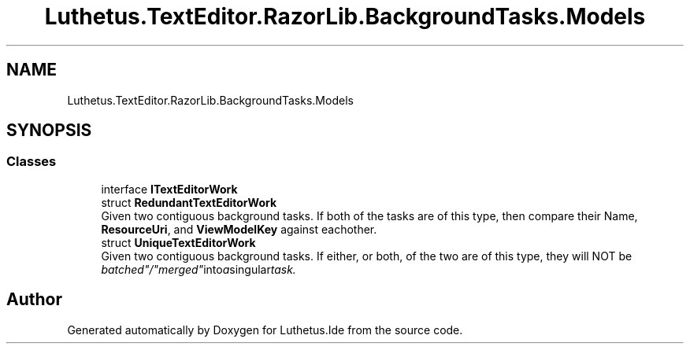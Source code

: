 .TH "Luthetus.TextEditor.RazorLib.BackgroundTasks.Models" 3 "Version 1.0.0" "Luthetus.Ide" \" -*- nroff -*-
.ad l
.nh
.SH NAME
Luthetus.TextEditor.RazorLib.BackgroundTasks.Models
.SH SYNOPSIS
.br
.PP
.SS "Classes"

.in +1c
.ti -1c
.RI "interface \fBITextEditorWork\fP"
.br
.ti -1c
.RI "struct \fBRedundantTextEditorWork\fP"
.br
.RI "Given two contiguous background tasks\&. If both of the tasks are of this type, then compare their Name, \fBResourceUri\fP, and \fBViewModelKey\fP against eachother\&. "
.ti -1c
.RI "struct \fBUniqueTextEditorWork\fP"
.br
.RI "Given two contiguous background tasks\&. If either, or both, of the two are of this type, they will NOT be "batched"/"merged" into a singular task\&. "
.in -1c
.SH "Author"
.PP 
Generated automatically by Doxygen for Luthetus\&.Ide from the source code\&.

